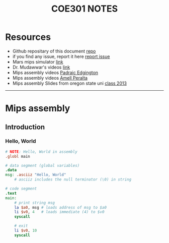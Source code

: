 #+title: COE301 NOTES
#+author: Airbus5717
#+OPTIONS: num:nil html-style:nil timestamp:nil date:nil author:nil
#+HTML_HEAD: <link rel="stylesheet" type="text/css" href="style.css"/>


* Resources
- Github repositary of this document [[https://github.com/Airbus5717/coe301][repo]]
- if you find any issue, report it here [[https://github.com/Airbus5717/coe301/issues][report issue]]
- Mars mips simulator [[https://courses.missouristate.edu/KenVollmar/mars/download.htm][link]]
- Dr. Mudawwar's videos [[https://youtube.com/playlist?list=PLeurb_BIjrxjSmBhm_h3TkN8pWxM_1ViU][link]]
- Mips assembly videos [[https://www.youtube.com/playlist?list=PL1C2GgOjAF-KYdV5bH-xzoybEHreDZ3Kh][Padraic Edgington]]
- Mips assembly videos [[https://www.youtube.com/playlist?list=PL5b07qlmA3P6zUdDf-o97ddfpvPFuNa5A][Amell Peralta]]
- Mips assembly Slides from oregon state uni [[https://web.engr.oregonstate.edu/~walkiner/cs271-wi13/slides/][class 2013]]
-----
* Mips assembly
** Introduction
*** Hello, World
#+begin_src mips
# NOTE: Hello, World in assembly
.globl main

# data segment (global variables)
.data
msg: .asciiz "Hello, World"
    # asciiz includes the null terminator (\0) in string

# code segment
.text
main:
    # print string msg
    la $a0, msg # loads address of msg to $a0
    li $v0, 4   # loads immediate (4) to $v0
    syscall

    # exit
    li $v0, 10
    syscall
#+end_src
